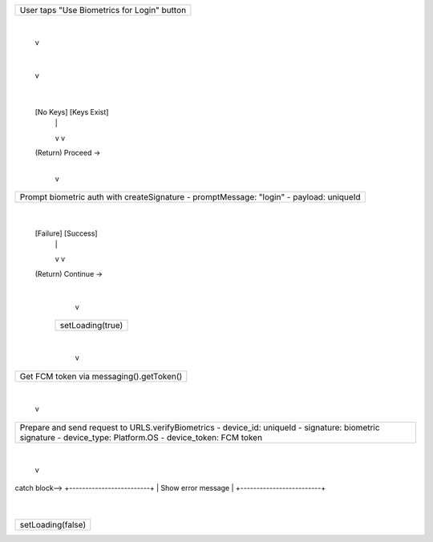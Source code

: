 +-----------------------------------+
| User taps "Use Biometrics for     |
| Login" button                     |
+-----------------------------------+
                  |
                  v
+--------------------------------+
| Get Unique Device ID          |
| DeviceInfo.getUniqueId()      |
+--------------------------------+
                  |
                  v
+--------------------------------+
| Check if biometric keys exist |
| rnBiometrics.biometricKeysExist |
+--------------------------------+
          |
     +----+----+
     |         |
 [No Keys]  [Keys Exist]
     |         |
     v         v
 (Return)   Proceed →
               |
               v
+----------------------------------------------+
| Prompt biometric auth with createSignature   |
| - promptMessage: "login"                     |
| - payload: uniqueId                          |
+----------------------------------------------+
               |
         +-----+-----+
         |           |
     [Failure]    [Success]
         |           |
         v           v
     (Return)     Continue →
                     |
                     v
         +--------------------------+
         | setLoading(true)         |
         +--------------------------+
                     |
                     v
+--------------------------------------------+
| Get FCM token via messaging().getToken()   |
+--------------------------------------------+
                     |
                     v
+----------------------------------------------------------+
| Prepare and send request to URLS.verifyBiometrics        |
| - device_id: uniqueId                                    |
| - signature: biometric signature                         |
| - device_type: Platform.OS                               |
| - device_token: FCM token                                |
+----------------------------------------------------------+
                     |
                     v
+----------------------------------------------------------+
| On Success:                                              |
| - Store USER_DATA                                        |
| - Store SESSION_TOKENS (access, refresh, public/private)|
| - Dispatch updateSessionTokens                           |
| - setLoading(false)                                      |
| - Navigate to PatientNavigator                           |
+----------------------------------------------------------+


catch block-->
+-------------------------+
| Show error message      |
+-------------------------+
            |
+-------------------------+
| setLoading(false)       |
+-------------------------+
